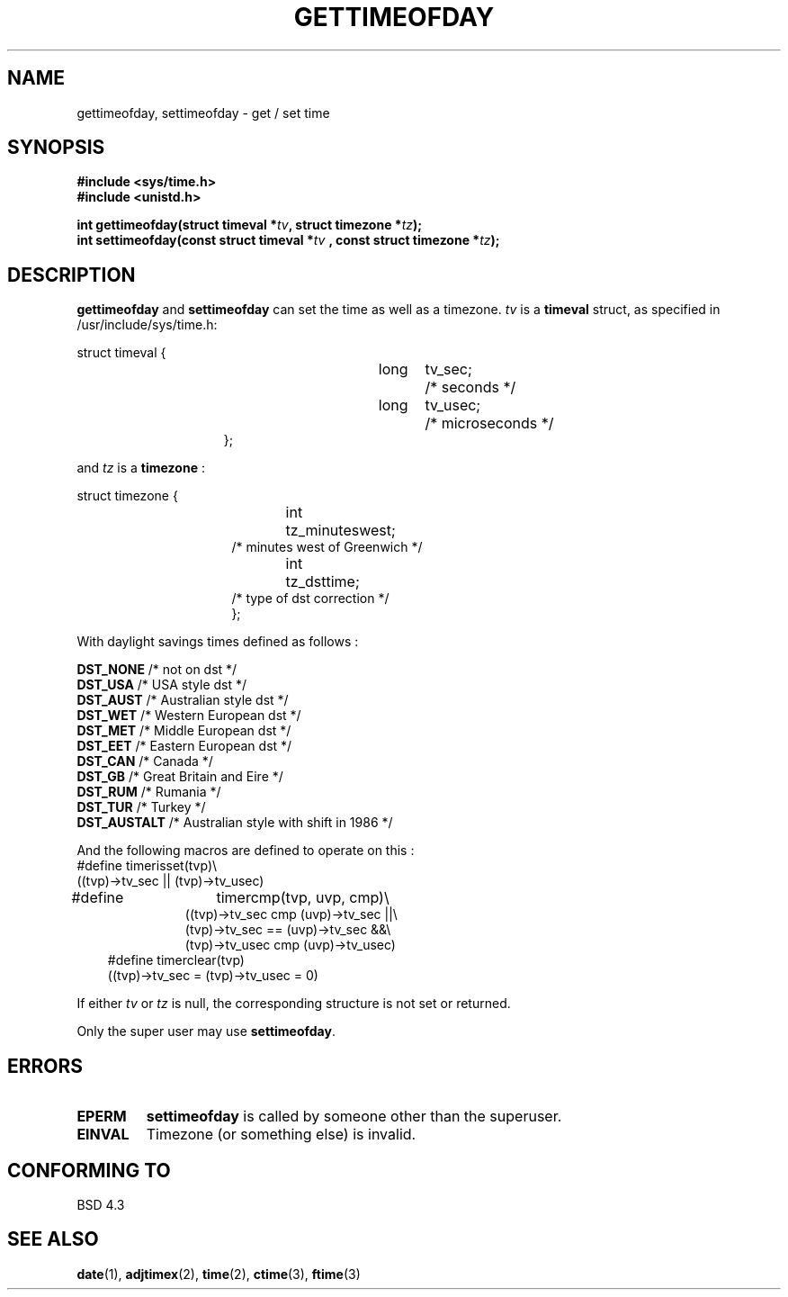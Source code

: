 .\" Hey Emacs! This file is -*- nroff -*- source.
.\"
.\" Copyright (c) 1992 Drew Eckhardt (drew@cs.colorado.edu), March 28, 1992
.\"
.\" Permission is granted to make and distribute verbatim copies of this
.\" manual provided the copyright notice and this permission notice are
.\" preserved on all copies.
.\"
.\" Permission is granted to copy and distribute modified versions of this
.\" manual under the conditions for verbatim copying, provided that the
.\" entire resulting derived work is distributed under the terms of a
.\" permission notice identical to this one
.\" 
.\" Since the Linux kernel and libraries are constantly changing, this
.\" manual page may be incorrect or out-of-date.  The author(s) assume no
.\" responsibility for errors or omissions, or for damages resulting from
.\" the use of the information contained herein.  The author(s) may not
.\" have taken the same level of care in the production of this manual,
.\" which is licensed free of charge, as they might when working
.\" professionally.
.\" 
.\" Formatted or processed versions of this manual, if unaccompanied by
.\" the source, must acknowledge the copyright and authors of this work.
.\"
.\" Modified by Michael Haardt (u31b3hs@pool.informatik.rwth-aachen.de)
.\" Modified Fri Jul 23 21:26:27 1993 by Rik Faith (faith@cs.unc.edu)
.\" Modified 21 Aug 1994 by Michael Chastain (mec@shell.portal.com):
.\"   Fixed necessary '#include' lines.
.\" Modified 15 Apr 1995 by Michael Chastain (mec@shell.portal.com):
.\"   Added reference to adjtimex.
.\" Removed some nonsense lines pointed out by urs@isnogud.escape.de (Urs Thuermann),
.\"   aeb, 950722.
.\"
.TH GETTIMEOFDAY 2 "15 April 1995" "Linux 1.2.4" "Linux Programmer's Manual"
.SH NAME
gettimeofday, settimeofday \- get / set time
.SH SYNOPSIS
.B #include <sys/time.h>
.br
.B #include <unistd.h>
.sp
.BI "int gettimeofday(struct timeval *" tv ", struct timezone *" tz );
.br
.BI "int settimeofday(const struct timeval *" tv
.BI ", const struct timezone *" tz );
.SH DESCRIPTION
.B gettimeofday
and
.B settimeofday
can set the time as well as a timezone.      
.I tv
is a 
.B timeval 
struct, as specified  in /usr/include/sys/time.h:
.sp
.nf
struct timeval {
.in 22
long	tv_sec;		/* seconds */
long	tv_usec;	/* microseconds */
};
.in 10
.fi
.PP
.sp
and 
.I tz
is a 
.B timezone 
:
.sp
.nf
struct timezone {
.in 23
int	tz_minuteswest;
/* minutes west of Greenwich */
int	tz_dsttime;
/* type of dst correction */
};
.in 10
.fi
.PP
With daylight savings times defined as follows : 
.PP
.B DST_NONE
/* not on dst */
.br
.B DST_USA	
/* USA style dst */
.br
.B DST_AUST	
/* Australian style dst */
.br
.B DST_WET
/* Western European dst */
.br
.B DST_MET
/* Middle European dst */
.br
.B DST_EET
/* Eastern European dst */
.br
.B DST_CAN
/* Canada */
.br
.B DST_GB	
/* Great Britain and Eire */
.br
.B DST_RUM
/* Rumania */
.br
.B  DST_TUR
/* Turkey */
.br
.B DST_AUSTALT	
/* Australian style with shift in 1986 */
.PP
And the following macros are defined to operate on this :
.br
.nf
#define	timerisset(tvp)\\
.ti 18
((tvp)->tv_sec || (tvp)->tv_usec)
#define	timercmp(tvp, uvp, cmp)\\
.in 18
((tvp)->tv_sec cmp (uvp)->tv_sec ||\\
(tvp)->tv_sec == (uvp)->tv_sec &&\\
(tvp)->tv_usec cmp (uvp)->tv_usec)
.in 10
#define timerclear(tvp)
.ti 18
((tvp)->tv_sec = (tvp)->tv_usec = 0)
.fi
.PP
If either
.I tv
or 
.I tz
is null, the corresponding structure is not set or returned.
.PP
Only the super user may use
.BR settimeofday .
.SH ERRORS
.TP
.B EPERM 
.B settimeofday
is called by someone other than the superuser.
.TP
.B EINVAL
Timezone (or something else) is invalid.
.SH "CONFORMING TO"
BSD 4.3
.SH "SEE ALSO"
.BR date "(1), " adjtimex "(2), " time "(2), " ctime "(3), " ftime "(3)"
